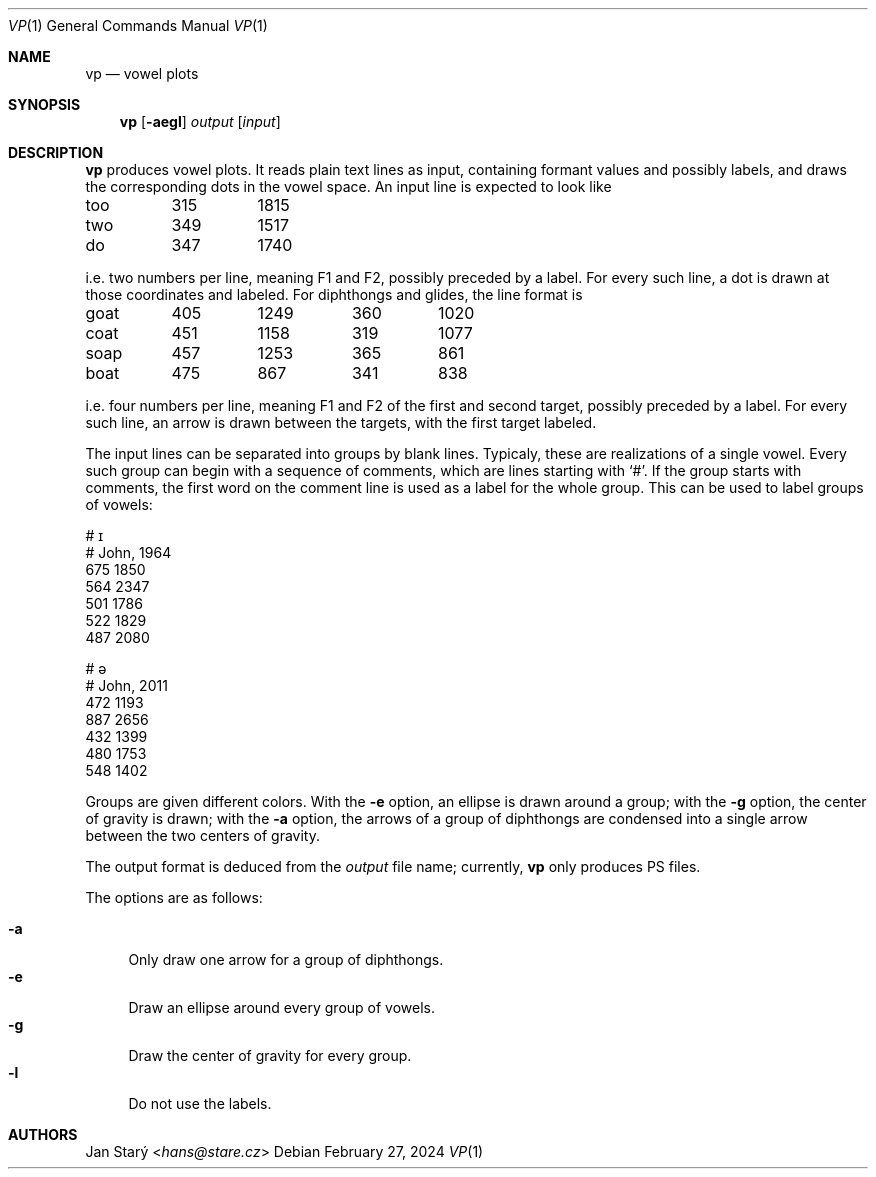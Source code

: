 .Dd February 27, 2024
.Dt VP 1
.Os
.Sh NAME
.Nm vp
.Nd vowel plots
.Sh SYNOPSIS
.Nm
.Op Fl aegl
.Ar output
.Op Ar input
.Sh DESCRIPTION
.Nm
produces vowel plots.
It reads plain text lines as input,
containing formant values and possibly labels,
and draws the corresponding dots in the vowel space.
An input line is expected to look like
.Bd -literal
too	315	1815
two	349	1517
do	347	1740
.Ed
.Pp
i.e. two numbers per line, meaning F1 and F2, possibly preceded by a label.
For every such line, a dot is drawn at those coordinates and labeled.
For diphthongs and glides, the line format is
.Bd -literal
goat	405	1249	360	1020
coat	451	1158	319	1077
soap	457	1253	365	 861
boat	475	 867	341	 838
.Ed
.Pp
i.e. four numbers per line,
meaning F1 and F2 of the first and second target,
possibly preceded by a label.
For every such line,
an arrow is drawn between the targets,
with the first target labeled.
.Pp
The input lines can be separated into groups by blank lines.
Typicaly, these are realizations of a single vowel.
Every such group can begin with a sequence of comments,
which are lines starting with
.Sq # .
If the group starts with comments,
the first word on the comment line is used
as a label for the whole group.
This can be used to label groups of vowels:
.Bd -literal
# ɪ
# John, 1964
675 1850
564 2347
501 1786
522 1829
487 2080

# ə
# John, 2011
472 1193
887 2656
432 1399
480 1753
548 1402
.Ed
.Pp
Groups are given different colors.
With the
.Fl e
option, an ellipse is drawn around a group;
with the
.Fl g
option, the center of gravity is drawn;
with the
.Fl a
option, the arrows of a group of diphthongs are condensed
into a single arrow between the two centers of gravity.
.Pp
The output format is deduced from the
.Ar output
file name; currently,
.Nm
only produces PS files.
.Pp
The options are as follows:
.Pp
.Bl -tag -width xx -compact
.It Fl a
Only draw one arrow for a group of diphthongs.
.It Fl e
Draw an ellipse around every group of vowels.
.It Fl g
Draw the center of gravity for every group.
.It Fl l
Do not use the labels.
.El
.Sh AUTHORS
.An Jan Starý Aq Mt hans@stare.cz
